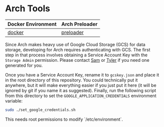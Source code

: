 * Arch Tools

| Docker Environment | Arch Preloader |
|--------------------+--------------------|
| [[file:docker/][docker]]             | [[file:preloader/][preloader]]          |


Since Arch makes heavy use of Google Cloud Storage (GCS) for data
storage, developing for Arch requires authenticating with
GCS. The first step in that process involves obtaining a Service
Account Key with the =Storage Admin= permission. Please contact [[mailto:15springle@gmail.com][Sam]] or
[[mailto:tylerheintz@berkeley.edu][Tyler]] if you need one generated for you.

Once you have a Service Account Key, rename it to =gcskey.json= and
place it in the root directory of this repository. You could
technically put it anywhere, but it will make everything easier if you
just put it here (it will be ignored by git if you name it as
suggested). Finally, run the following script from this directory to
set the =GOOGLE_APPLICATION_CREDENTIALS= environment variable:

#+BEGIN_SRC bash
sudo ./set_google_credentials.sh
#+END_SRC

This needs root permissions to modify `/etc/environment`.
